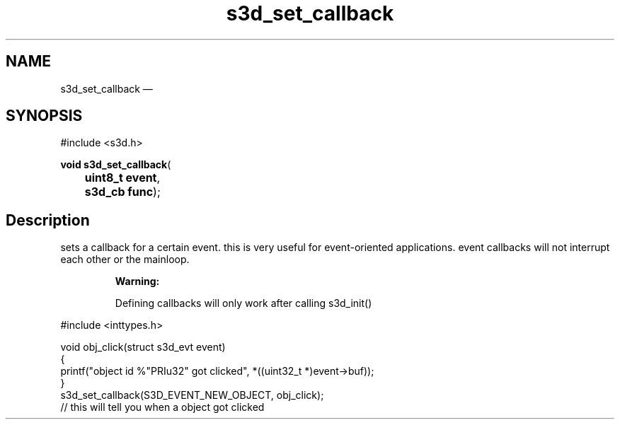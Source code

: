 .TH "s3d_set_callback" "3" 
.SH "NAME" 
s3d_set_callback \(em  
.SH "SYNOPSIS" 
.PP 
.nf 
#include <s3d.h> 
.sp 1 
\fBvoid \fBs3d_set_callback\fP\fR( 
\fB	uint8_t \fBevent\fR\fR, 
\fB	s3d_cb \fBfunc\fR\fR); 
.fi 
.SH "Description" 
.PP 
sets a callback for a certain event. this is very useful for event-oriented applications. event callbacks will not interrupt each other or the mainloop. 
.PP 
.RS 
\fBWarning:   
.PP 
Defining callbacks will only work after calling s3d_init() 
.RE 
.PP 
.nf 
#include <inttypes.h> 
 
void obj_click(struct s3d_evt event) 
{ 
printf("object id %"PRIu32" got clicked", *((uint32_t *)event->buf)); 
} 
... 
s3d_set_callback(S3D_EVENT_NEW_OBJECT, obj_click); 
// this will tell you when a object got clicked 
.fi 
.PP 
.\" created by instant / docbook-to-man, Mon 01 Sep 2008, 20:31 
